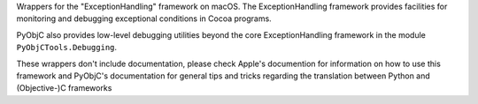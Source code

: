 
Wrappers for the "ExceptionHandling" framework on macOS. The ExceptionHandling
framework provides facilities for monitoring and debugging exceptional
conditions in Cocoa programs.

PyObjC also provides low-level debugging utilities beyond the core
ExceptionHandling framework in the module ``PyObjCTools.Debugging``.

These wrappers don't include documentation, please check Apple's documention
for information on how to use this framework and PyObjC's documentation
for general tips and tricks regarding the translation between Python
and (Objective-)C frameworks


